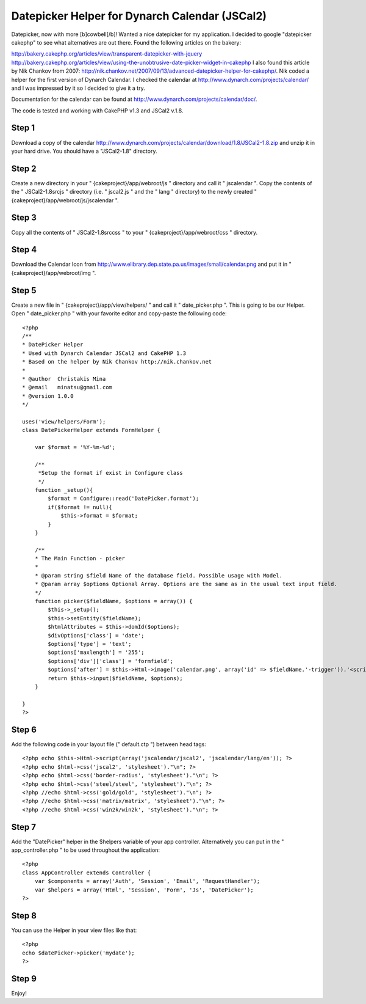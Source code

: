 Datepicker Helper for Dynarch Calendar (JSCal2)
===============================================

Datepicker, now with more [b]cowbell[/b]!
Wanted a nice datepicker for my application. I decided to google
"datepicker cakephp" to see what alternatives are out there. Found the
following articles on the bakery:

`http://bakery.cakephp.org/articles/view/transparent-datepicker-with-jquery`_
`http://bakery.cakephp.org/articles/view/using-the-unobtrusive-date-picker-widget-in-cakephp`_
I also found this article by Nik Chankov from 2007:
`http://nik.chankov.net/2007/09/13/advanced-datepicker-helper-for-cakephp/`_.
Nik coded a helper for the first version of Dynarch
Calendar. I checked the calendar at
`http://www.dynarch.com/projects/calendar/`_ and I was impressed by it
so I decided to give it a try.

Documentation for the calendar can be found at
`http://www.dynarch.com/projects/calendar/doc/`_.

The code is tested and working with CakePHP v1.3 and JSCal2 v.1.8.


Step 1
~~~~~~
Download a copy of the calendar `http://www.dynarch.com/projects/calendar/download/1.8/JSCal2-1.8.zip`_
and unzip it in your hard drive. You should have a "JSCal2-1.8" directory.


Step 2
~~~~~~
Create a new directory in your " {cakeproject}/app/webroot/js "
directory and call it " jscalendar ". Copy the contents of the "
JSCal2-1.8\src\js " directory (i.e. " jscal2.js " and the " lang "
directory) to the newly created "
{cakeproject}/app/webroot/js/jscalendar ".


Step 3
~~~~~~
Copy all the contents of " JSCal2-1.8\src\css " to your "
{cakeproject}/app/webroot/css " directory.


Step 4
~~~~~~
Download the Calendar Icon from
`http://www.elibrary.dep.state.pa.us/images/small/calendar.png`_ and
put it in " {cakeproject}/app/webroot/img ".


Step 5
~~~~~~
Create a new file in " {cakeproject}/app/view/helpers/ " and call it "
date_picker.php ". This is going to be our Helper. Open "
date_picker.php " with your favorite editor and copy-paste the
following code:

::


    <?php
    /**
    * DatePicker Helper
    * Used with Dynarch Calendar JSCal2 and CakePHP 1.3
    * Based on the helper by Nik Chankov http://nik.chankov.net
    *
    * @author  Christakis Mina
    * @email   minatsu@gmail.com
    * @version 1.0.0
    */

    uses('view/helpers/Form');
    class DatePickerHelper extends FormHelper {

        var $format = '%Y-%m-%d';

        /**
         *Setup the format if exist in Configure class
         */
        function _setup(){
            $format = Configure::read('DatePicker.format');
            if($format != null){
                $this->format = $format;
            }
        }

        /**
        * The Main Function - picker
        *
        * @param string $field Name of the database field. Possible usage with Model.
        * @param array $options Optional Array. Options are the same as in the usual text input field.
        */
        function picker($fieldName, $options = array()) {
            $this->_setup();
            $this->setEntity($fieldName);
            $htmlAttributes = $this->domId($options);
            $divOptions['class'] = 'date';
            $options['type'] = 'text';
            $options['maxlength'] = '255';
            $options['div']['class'] = 'formfield';
            $options['after'] = $this->Html->image('calendar.png', array('id' => $fieldName.'-trigger')).'<script> Calendar.setup({trigger: "'.$fieldName.'-trigger", inputField: "'.$htmlAttributes['id'].'", onSelect   : function() { this.hide() } }); </script>';
            return $this->input($fieldName, $options);
        }

    }
    ?>



Step 6
~~~~~~
Add the following code in your layout file (" default.ctp ") between
head tags:

::


    <?php echo $this->Html->script(array('jscalendar/jscal2', 'jscalendar/lang/en')); ?>
    <?php echo $html->css('jscal2', 'stylesheet')."\n"; ?>
    <?php echo $html->css('border-radius', 'stylesheet')."\n"; ?>
    <?php echo $html->css('steel/steel', 'stylesheet')."\n"; ?>
    <?php //echo $html->css('gold/gold', 'stylesheet')."\n"; ?>
    <?php //echo $html->css('matrix/matrix', 'stylesheet')."\n"; ?>
    <?php //echo $html->css('win2k/win2k', 'stylesheet')."\n"; ?>



Step 7
~~~~~~
Add the "DatePicker" helper in the $helpers variable of your app
controller. Alternatively you can put in the " app_controller.php " to
be used throughout the application:

::


    <?php
    class AppController extends Controller {
        var $components = array('Auth', 'Session', 'Email', 'RequestHandler');
        var $helpers = array('Html', 'Session', 'Form', 'Js', 'DatePicker');
    ?>



Step 8
~~~~~~
You can use the Helper in your view files like that:

::


    <?php
    echo $datePicker->picker('mydate');
    ?>



Step 9
~~~~~~
Enjoy!

.. _http://www.dynarch.com/projects/calendar/: http://www.dynarch.com/projects/calendar/
.. _http://www.dynarch.com/projects/calendar/doc/: http://www.dynarch.com/projects/calendar/doc/
.. _http://bakery.cakephp.org/articles/view/using-the-unobtrusive-date-picker-widget-in-cakephp: http://bakery.cakephp.org/articles/view/using-the-unobtrusive-date-picker-widget-in-cakephp
.. _http://bakery.cakephp.org/articles/view/transparent-datepicker-with-jquery: http://bakery.cakephp.org/articles/view/transparent-datepicker-with-jquery
.. _http://www.dynarch.com/projects/calendar/download/1.8/JSCal2-1.8.zip: http://www.dynarch.com/projects/calendar/download/1.8/JSCal2-1.8.zip
.. _http://nik.chankov.net/2007/09/13/advanced-datepicker-helper-for-cakephp/: http://nik.chankov.net/2007/09/13/advanced-datepicker-helper-for-cakephp/
.. _http://www.elibrary.dep.state.pa.us/images/small/calendar.png: http://www.elibrary.dep.state.pa.us/images/small/calendar.png

.. author:: chrmina
.. categories:: articles, helpers
.. tags:: date picker,dynarch calendar,jscal,Helpers

